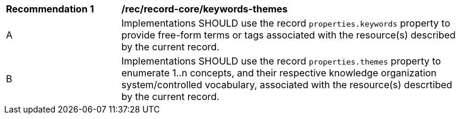 [[rec_record-core_keywords-themes]]
[width="90%",cols="2,6a"]
|===
^|*Recommendation {counter:rec-id}* |*/rec/record-core/keywords-themes*
^|A |Implementations SHOULD use the record `properties.keywords` property to provide free-form terms or tags associated with the resource(s) described by the current record.
^|B |Implementations SHOULD use the record `properties.themes` property to enumerate 1..n concepts, and their respective knowledge organization system/controlled vocabulary, associated with the resource(s) descrtibed by the current record.
|===
